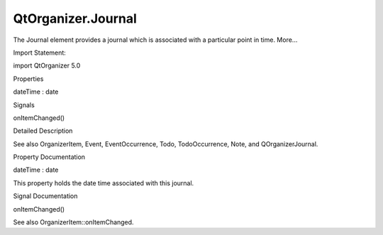QtOrganizer.Journal
===================

.. raw:: html

   <p>

The Journal element provides a journal which is associated with a
particular point in time. More...

.. raw:: html

   </p>

.. raw:: html

   <!-- @@@Journal -->

.. raw:: html

   <table class="alignedsummary">

.. raw:: html

   <tr>

.. raw:: html

   <td class="memItemLeft rightAlign topAlign">

Import Statement:

.. raw:: html

   </td>

.. raw:: html

   <td class="memItemRight bottomAlign">

import QtOrganizer 5.0

.. raw:: html

   </td>

.. raw:: html

   </tr>

.. raw:: html

   </table>

.. raw:: html

   <ul>

.. raw:: html

   </ul>

.. raw:: html

   <h2 id="properties">

Properties

.. raw:: html

   </h2>

.. raw:: html

   <ul>

.. raw:: html

   <li class="fn">

dateTime : date

.. raw:: html

   </li>

.. raw:: html

   </ul>

.. raw:: html

   <h2 id="signals">

Signals

.. raw:: html

   </h2>

.. raw:: html

   <ul>

.. raw:: html

   <li class="fn">

onItemChanged()

.. raw:: html

   </li>

.. raw:: html

   </ul>

.. raw:: html

   <!-- $$$Journal-description -->

.. raw:: html

   <h2 id="details">

Detailed Description

.. raw:: html

   </h2>

.. raw:: html

   </p>

.. raw:: html

   <p>

See also OrganizerItem, Event, EventOccurrence, Todo, TodoOccurrence,
Note, and QOrganizerJournal.

.. raw:: html

   </p>

.. raw:: html

   <!-- @@@Journal -->

.. raw:: html

   <h2>

Property Documentation

.. raw:: html

   </h2>

.. raw:: html

   <!-- $$$dateTime -->

.. raw:: html

   <table class="qmlname">

.. raw:: html

   <tr valign="top" id="dateTime-prop">

.. raw:: html

   <td class="tblQmlPropNode">

.. raw:: html

   <p>

dateTime : date

.. raw:: html

   </p>

.. raw:: html

   </td>

.. raw:: html

   </tr>

.. raw:: html

   </table>

.. raw:: html

   <p>

This property holds the date time associated with this journal.

.. raw:: html

   </p>

.. raw:: html

   <!-- @@@dateTime -->

.. raw:: html

   <h2>

Signal Documentation

.. raw:: html

   </h2>

.. raw:: html

   <!-- $$$onItemChanged -->

.. raw:: html

   <table class="qmlname">

.. raw:: html

   <tr valign="top" id="onItemChanged-signal">

.. raw:: html

   <td class="tblQmlFuncNode">

.. raw:: html

   <p>

onItemChanged()

.. raw:: html

   </p>

.. raw:: html

   </td>

.. raw:: html

   </tr>

.. raw:: html

   </table>

.. raw:: html

   <p>

See also OrganizerItem::onItemChanged.

.. raw:: html

   </p>

.. raw:: html

   <!-- @@@onItemChanged -->


